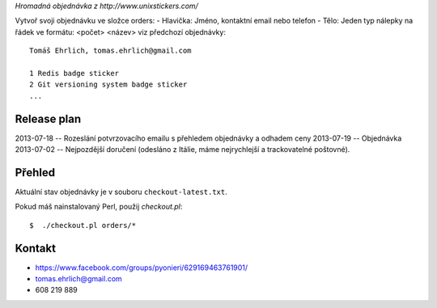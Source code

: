 *Hromadná objednávka z http://www.unixstickers.com/*

Vytvoř svoji objednávku ve složce orders:
- Hlavička: Jméno, kontaktní email nebo telefon
- Tělo: Jeden typ nálepky na řádek ve formátu: <počet> <název>
viz předchozí objednávky::

    Tomáš Ehrlich, tomas.ehrlich@gmail.com

    1 Redis badge sticker
    2 Git versioning system badge sticker
    ...

Release plan
============

2013-07-18 -- Rozeslání potvrzovacího emailu s přehledem objednávky a odhadem ceny
2013-07-19 -- Objednávka
2013-07-02 -- Nejpozdější doručení (odesláno z Itálie, máme nejrychlejší a trackovatelné poštovné).

Přehled
=======

Aktuální stav objednávky je v souboru ``checkout-latest.txt``.

Pokud máš nainstalovaný Perl, použij *checkout.pl*::

    $  ./checkout.pl orders/*

Kontakt
=======
- https://www.facebook.com/groups/pyonieri/629169463761901/
- tomas.ehrlich@gmail.com
- 608 219 889
